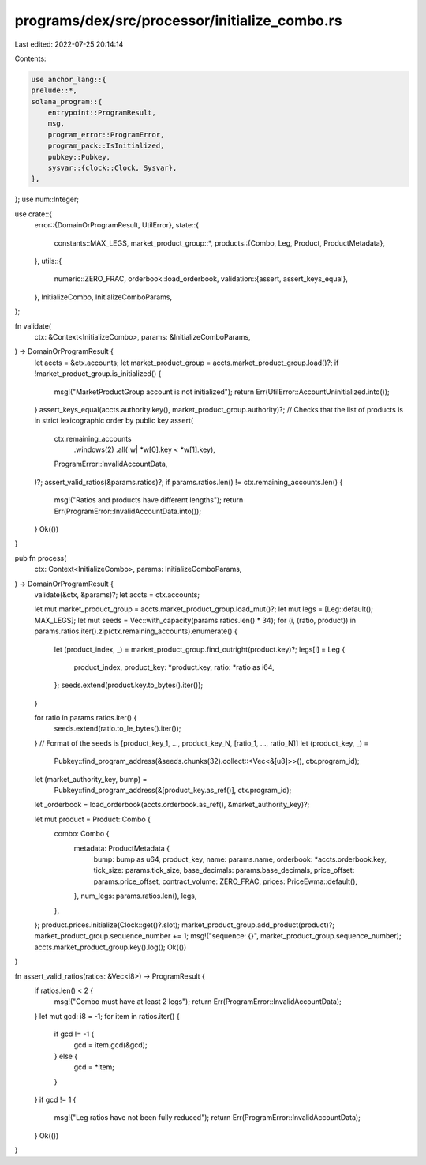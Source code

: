 programs/dex/src/processor/initialize_combo.rs
==============================================

Last edited: 2022-07-25 20:14:14

Contents:

.. code-block:: rs

    use anchor_lang::{
    prelude::*,
    solana_program::{
        entrypoint::ProgramResult,
        msg,
        program_error::ProgramError,
        program_pack::IsInitialized,
        pubkey::Pubkey,
        sysvar::{clock::Clock, Sysvar},
    },
};
use num::Integer;

use crate::{
    error::{DomainOrProgramResult, UtilError},
    state::{
        constants::MAX_LEGS,
        market_product_group::*,
        products::{Combo, Leg, Product, ProductMetadata},
    },
    utils::{
        numeric::ZERO_FRAC,
        orderbook::load_orderbook,
        validation::{assert, assert_keys_equal},
    },
    InitializeCombo, InitializeComboParams,
};

fn validate(
    ctx: &Context<InitializeCombo>,
    params: &InitializeComboParams,
) -> DomainOrProgramResult {
    let accts = &ctx.accounts;
    let market_product_group = accts.market_product_group.load()?;
    if !market_product_group.is_initialized() {
        msg!("MarketProductGroup account is not initialized");
        return Err(UtilError::AccountUninitialized.into());
    }
    assert_keys_equal(accts.authority.key(), market_product_group.authority)?;
    // Checks that the list of products is in strict lexicographic order by public key
    assert(
        ctx.remaining_accounts
            .windows(2)
            .all(|w| *w[0].key < *w[1].key),
        ProgramError::InvalidAccountData,
    )?;
    assert_valid_ratios(&params.ratios)?;
    if params.ratios.len() != ctx.remaining_accounts.len() {
        msg!("Ratios and products have different lengths");
        return Err(ProgramError::InvalidAccountData.into());
    }
    Ok(())
}

pub fn process(
    ctx: Context<InitializeCombo>,
    params: InitializeComboParams,
) -> DomainOrProgramResult {
    validate(&ctx, &params)?;
    let accts = ctx.accounts;

    let mut market_product_group = accts.market_product_group.load_mut()?;
    let mut legs = [Leg::default(); MAX_LEGS];
    let mut seeds = Vec::with_capacity(params.ratios.len() * 34);
    for (i, (ratio, product)) in params.ratios.iter().zip(ctx.remaining_accounts).enumerate() {
        let (product_index, _) = market_product_group.find_outright(product.key)?;
        legs[i] = Leg {
            product_index,
            product_key: *product.key,
            ratio: *ratio as i64,
        };
        seeds.extend(product.key.to_bytes().iter());
    }

    for ratio in params.ratios.iter() {
        seeds.extend(ratio.to_le_bytes().iter());
    }
    // Format of the seeds is [product_key_1, ..., product_key_N, [ratio_1, ..., ratio_N]]
    let (product_key, _) =
        Pubkey::find_program_address(&seeds.chunks(32).collect::<Vec<&[u8]>>(), ctx.program_id);
    let (market_authority_key, bump) =
        Pubkey::find_program_address(&[product_key.as_ref()], ctx.program_id);
    let _orderbook = load_orderbook(accts.orderbook.as_ref(), &market_authority_key)?;

    let mut product = Product::Combo {
        combo: Combo {
            metadata: ProductMetadata {
                bump: bump as u64,
                product_key,
                name: params.name,
                orderbook: *accts.orderbook.key,
                tick_size: params.tick_size,
                base_decimals: params.base_decimals,
                price_offset: params.price_offset,
                contract_volume: ZERO_FRAC,
                prices: PriceEwma::default(),
            },
            num_legs: params.ratios.len(),
            legs,
        },
    };
    product.prices.initialize(Clock::get()?.slot);
    market_product_group.add_product(product)?;
    market_product_group.sequence_number += 1;
    msg!("sequence: {}", market_product_group.sequence_number);
    accts.market_product_group.key().log();
    Ok(())
}

fn assert_valid_ratios(ratios: &Vec<i8>) -> ProgramResult {
    if ratios.len() < 2 {
        msg!("Combo must have at least 2 legs");
        return Err(ProgramError::InvalidAccountData);
    }
    let mut gcd: i8 = -1;
    for item in ratios.iter() {
        if gcd != -1 {
            gcd = item.gcd(&gcd);
        } else {
            gcd = *item;
        }
    }
    if gcd != 1 {
        msg!("Leg ratios have not been fully reduced");
        return Err(ProgramError::InvalidAccountData);
    }
    Ok(())
}


